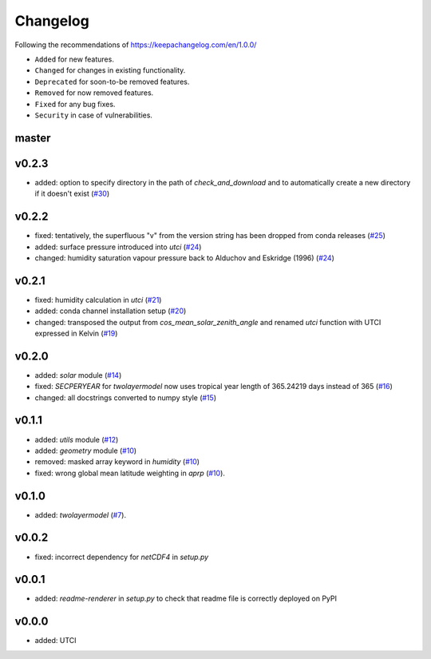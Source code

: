 Changelog
=========

Following the recommendations of https://keepachangelog.com/en/1.0.0/

- ``Added`` for new features.
- ``Changed`` for changes in existing functionality.
- ``Deprecated`` for soon-to-be removed features.
- ``Removed`` for now removed features.
- ``Fixed`` for any bug fixes.
- ``Security`` in case of vulnerabilities.

master
------

v0.2.3
------
- added: option to specify directory in the path of `check_and_download` and to automatically create a new directory if it doesn't exist (`#30 <https://github.com/chrisroadmap/climateforcing/pull/30>`_)

v0.2.2
------
- fixed: tentatively, the superfluous "v" from the version string has been dropped from conda releases (`#25 <https://github.com/chrisroadmap/climateforcing/pull/25>`_)
- added: surface pressure introduced into `utci` (`#24 <https://github.com/chrisroadmap/climateforcing/pull/24>`_)
- changed: humidity saturation vapour pressure back to Alduchov and Eskridge (1996) (`#24 <https://github.com/chrisroadmap/climateforcing/pull/24>`_)

v0.2.1
------
- fixed: humidity calculation in `utci` (`#21 <https://github.com/chrisroadmap/climateforcing/pull/21>`_)
- added: conda channel installation setup (`#20 <https://github.com/chrisroadmap/climateforcing/pull/20>`_)
- changed: transposed the output from `cos_mean_solar_zenith_angle` and renamed `utci` function with UTCI expressed in Kelvin (`#19 <https://github.com/chrisroadmap/climateforcing/pull/19>`_)

v0.2.0
------
- added: `solar` module (`#14 <https://github.com/chrisroadmap/climateforcing/pull/14>`_)
- fixed: `SECPERYEAR` for `twolayermodel` now uses tropical year length of 365.24219 days instead of 365 (`#16 <https://github.com/chrisroadmap/climateforcing/pull/16>`_)
- changed: all docstrings converted to numpy style (`#15 <https://github.com/chrisroadmap/climateforcing/pull/15>`_)

v0.1.1
------
- added: `utils` module (`#12 <https://github.com/chrisroadmap/climateforcing/pull/12>`_)
- added: `geometry` module (`#10 <https://github.com/chrisroadmap/climateforcing/pull/10>`_)
- removed: masked array keyword in `humidity` (`#10 <https://github.com/chrisroadmap/climateforcing/pull/10>`_)
- fixed: wrong global mean latitude weighting in `aprp` (`#10 <https://github.com/chrisroadmap/climateforcing/pull/10>`_).

v0.1.0
------
- added: `twolayermodel` (`#7 <https://github.com/chrisroadmap/climateforcing/pull/7>`_).

v0.0.2
------
- fixed: incorrect dependency for `netCDF4` in `setup.py`

v0.0.1
------
- added: `readme-renderer` in `setup.py` to check that readme file is correctly deployed on PyPI

v0.0.0
------
- added: UTCI
